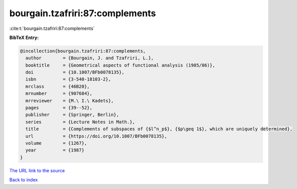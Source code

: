 bourgain.tzafriri:87:complements
================================

:cite:t:`bourgain.tzafriri:87:complements`

**BibTeX Entry:**

.. code-block:: bibtex

   @incollection{bourgain.tzafriri:87:complements,
     author        = {Bourgain, J. and Tzafriri, L.},
     booktitle     = {Geometrical aspects of functional analysis (1985/86)},
     doi           = {10.1007/BFb0078135},
     isbn          = {3-540-18103-2},
     mrclass       = {46B20},
     mrnumber      = {907684},
     mrreviewer    = {M.\ I.\ Kadets},
     pages         = {39--52},
     publisher     = {Springer, Berlin},
     series        = {Lecture Notes in Math.},
     title         = {Complements of subspaces of {$l^n_p$}, {$p\geq 1$}, which are uniquely determined},
     url           = {https://doi.org/10.1007/BFb0078135},
     volume        = {1267},
     year          = {1987}
   }

`The URL link to the source <https://doi.org/10.1007/BFb0078135>`__


`Back to index <../By-Cite-Keys.html>`__
